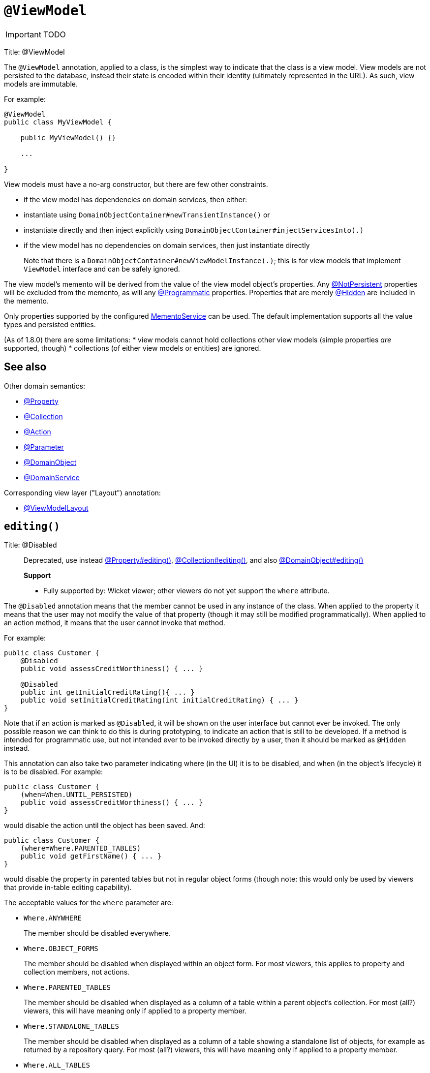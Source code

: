 = anchor:reference-annotations_manpage-[]`@ViewModel`
:Notice: Licensed to the Apache Software Foundation (ASF) under one or more contributor license agreements. See the NOTICE file distributed with this work for additional information regarding copyright ownership. The ASF licenses this file to you under the Apache License, Version 2.0 (the "License"); you may not use this file except in compliance with the License. You may obtain a copy of the License at. http://www.apache.org/licenses/LICENSE-2.0 . Unless required by applicable law or agreed to in writing, software distributed under the License is distributed on an "AS IS" BASIS, WITHOUT WARRANTIES OR  CONDITIONS OF ANY KIND, either express or implied. See the License for the specific language governing permissions and limitations under the License.
:_basedir: ../
:_imagesdir: images/

IMPORTANT: TODO


Title: @ViewModel

The `@ViewModel` annotation, applied to a class, is the simplest way to indicate that the class is a view model.
View models are not persisted to the database, instead their state is encoded within their identity (ultimately
represented in the URL). As such, view models are immutable.

For example:

[source]
----
@ViewModel
public class MyViewModel {

    public MyViewModel() {}

    ...

}
----

View models must have a no-arg constructor, but there are few other constraints.

* if the view model has dependencies on domain services, then either:
* instantiate using `DomainObjectContainer#newTransientInstance()` or
* instantiate directly and then inject explicitly using `DomainObjectContainer#injectServicesInto(.)`
* if the view model has no dependencies on domain services, then just instantiate directly

____

Note that there is a `DomainObjectContainer#newViewModelInstance(.)`; this is for view models that implement `ViewModel` interface and can be safely ignored.

____

The view model's memento will be derived from the value of the view model object's properties. Any http://isis.apache.org/reference/recognized-annotations/NotPersistent.html[@NotPersistent] properties will be excluded from the memento, as will any http://isis.apache.org/reference/recognized-annotations/Programmatic.html[@Programmatic] properties. Properties that are merely http://isis.apache.org/reference/recognized-annotations/Hidden-deprecated.html[@Hidden] are included in the memento.

Only properties supported by the configured link:../reference/services/memento-service.html[MementoService] can be used. The default implementation supports all the value types and persisted entities.

(As of 1.8.0) there are some limitations:
* view models cannot hold collections other view models (simple properties _are_ supported, though)
* collections (of either view models or entities) are ignored.

== See also

Other domain semantics:

* link:./Property.html[@Property]
* link:./Collection.html[@Collection]
* link:./Action.html[@Action]
* link:./Parameter.html[@Parameter]
* link:./DomainObject.html[@DomainObject]
* link:./DomainService.html[@DomainService]

Corresponding view layer ("Layout") annotation:

* link:./ViewModelLayout.html[@ViewModelLayout]







== `editing()`

Title: @Disabled

____

Deprecated, use instead link:./Property.html[@Property#editing()], link:./Collection.html[@Collection#editing()], and also link:./DomainObject.html[@DomainObject#editing()]

*Support*

* Fully supported by: Wicket viewer; other viewers do not yet support the `where` attribute.

____

The `@Disabled` annotation means that the member cannot be used in any
instance of the class. When applied to the property it means that the
user may not modify the value of that property (though it may still be
modified programmatically). When applied to an action method, it means
that the user cannot invoke that method.

For example:

[source]
----
public class Customer {
    @Disabled
    public void assessCreditWorthiness() { ... }

    @Disabled
    public int getInitialCreditRating(){ ... }
    public void setInitialCreditRating(int initialCreditRating) { ... }
}
----

Note that if an action is marked as `@Disabled`, it will be shown on the
user interface but cannot ever be invoked. The only possible reason we
can think to do this is during prototyping, to indicate an action that
is still to be developed. If a method is intended for programmatic use,
but not intended ever to be invoked directly by a user, then it should
be marked as `@Hidden` instead.

This annotation can also take two parameter indicating where (in the UI)
it is to be disabled, and when (in the object's lifecycle) it is to be
disabled. For example:

[source]
----
public class Customer {
    (when=When.UNTIL_PERSISTED)
    public void assessCreditWorthiness() { ... }
}
----

would disable the action until the object has been saved. And:

[source]
----
public class Customer {
    (where=Where.PARENTED_TABLES)
    public void getFirstName() { ... }
}
----

would disable the property in parented tables but not in regular object
forms (though note: this would only be used by viewers that provide
in-table editing capability).

The acceptable values for the `where` parameter are:

* `Where.ANYWHERE` +
+
The member should be disabled everywhere.

* `Where.OBJECT_FORMS` +
+
The member should be disabled when displayed within an object form.
For most viewers, this applies to property and collection members,
not actions.

* `Where.PARENTED_TABLES` +
+
The member should be disabled when displayed as a column of a table
within a parent object's collection. For most (all?) viewers, this
will have meaning only if applied to a property member.

* `Where.STANDALONE_TABLES` +
+
The member should be disabled when displayed as a column of a table
showing a standalone list of objects, for example as returned by a
repository query. For most (all?) viewers, this will have meaning
only if applied to a property member.

* `Where.ALL_TABLES` +
+
The member should be disabled when displayed as a column of a table,
either an object's * collection or a standalone list. This combines
`PARENTED_TABLES` and `STANDALONE_TABLES`

* `Where.NOWHERE` +
+
Has no meaning for the `@Disabled` annotation (though is used by the
`@Hidden` annotation which also uses the `Where` enum<!--, see ?-->).

The acceptable values for the `when` parameter are:

* `When.ALWAYS` +
+
The member should be disabled at all times.

* `When.NEVER` +
+
The member should never be disabled (unless disabled through some
other mechanism, for example an imperative disableXxx() supporting
method)..

* `When.ONCE_PERSISTED` +
+
The member should be enabled for transient objects, but disabled for
persisted objects.

* `When.UNTIL_PERSISTED` +
+
The member should be disabled for transient objects, but enabled for
persisted objects.

By default the annotated property or action is always disabled (ie
defaults to `Where.ANYWHERE`, `When.ALWAYS`).

